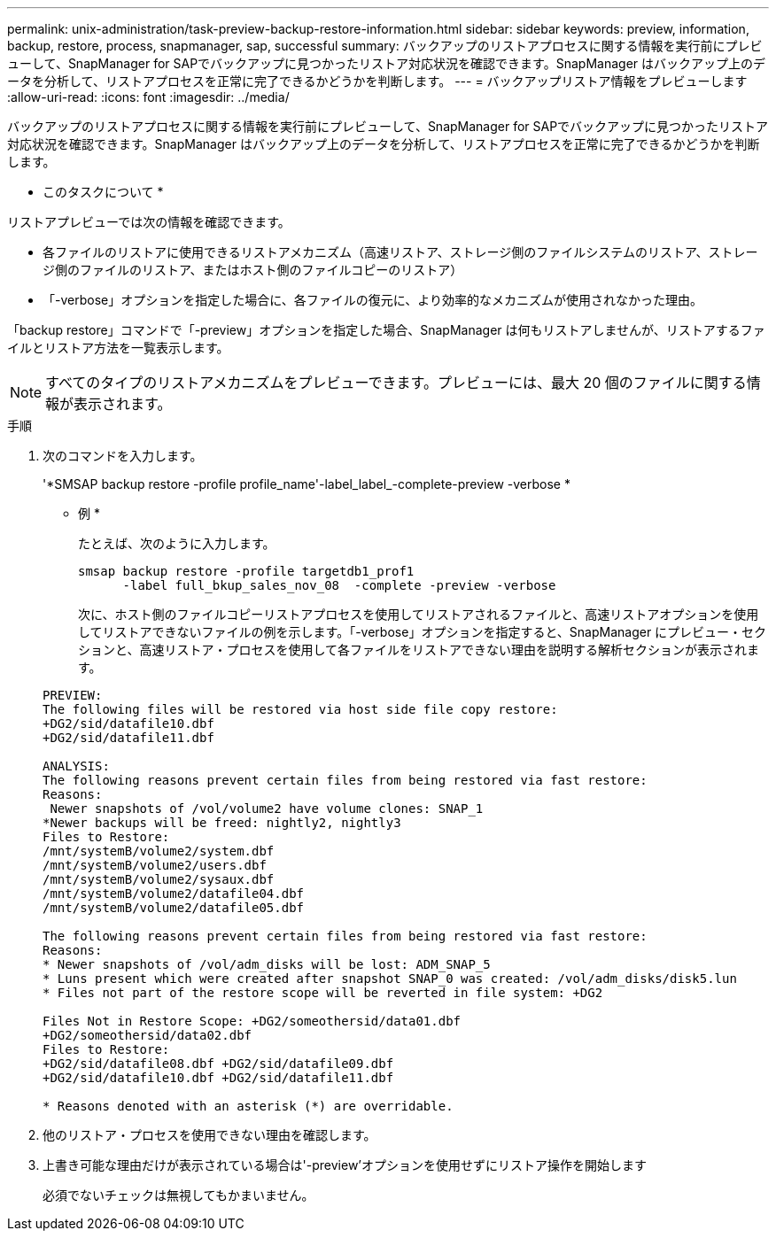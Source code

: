 ---
permalink: unix-administration/task-preview-backup-restore-information.html 
sidebar: sidebar 
keywords: preview, information, backup, restore, process, snapmanager, sap, successful 
summary: バックアップのリストアプロセスに関する情報を実行前にプレビューして、SnapManager for SAPでバックアップに見つかったリストア対応状況を確認できます。SnapManager はバックアップ上のデータを分析して、リストアプロセスを正常に完了できるかどうかを判断します。 
---
= バックアップリストア情報をプレビューします
:allow-uri-read: 
:icons: font
:imagesdir: ../media/


[role="lead"]
バックアップのリストアプロセスに関する情報を実行前にプレビューして、SnapManager for SAPでバックアップに見つかったリストア対応状況を確認できます。SnapManager はバックアップ上のデータを分析して、リストアプロセスを正常に完了できるかどうかを判断します。

* このタスクについて *

リストアプレビューでは次の情報を確認できます。

* 各ファイルのリストアに使用できるリストアメカニズム（高速リストア、ストレージ側のファイルシステムのリストア、ストレージ側のファイルのリストア、またはホスト側のファイルコピーのリストア）
* 「-verbose」オプションを指定した場合に、各ファイルの復元に、より効率的なメカニズムが使用されなかった理由。


「backup restore」コマンドで「-preview」オプションを指定した場合、SnapManager は何もリストアしませんが、リストアするファイルとリストア方法を一覧表示します。


NOTE: すべてのタイプのリストアメカニズムをプレビューできます。プレビューには、最大 20 個のファイルに関する情報が表示されます。

.手順
. 次のコマンドを入力します。
+
'*SMSAP backup restore -profile profile_name'-label_label_-complete-preview -verbose *

+
* 例 *

+
たとえば、次のように入力します。

+
[listing]
----
smsap backup restore -profile targetdb1_prof1
      -label full_bkup_sales_nov_08  -complete -preview -verbose
----
+
次に、ホスト側のファイルコピーリストアプロセスを使用してリストアされるファイルと、高速リストアオプションを使用してリストアできないファイルの例を示します。「-verbose」オプションを指定すると、SnapManager にプレビュー・セクションと、高速リストア・プロセスを使用して各ファイルをリストアできない理由を説明する解析セクションが表示されます。

+
[listing]
----
PREVIEW:
The following files will be restored via host side file copy restore:
+DG2/sid/datafile10.dbf
+DG2/sid/datafile11.dbf

ANALYSIS:
The following reasons prevent certain files from being restored via fast restore:
Reasons:
 Newer snapshots of /vol/volume2 have volume clones: SNAP_1
*Newer backups will be freed: nightly2, nightly3
Files to Restore:
/mnt/systemB/volume2/system.dbf
/mnt/systemB/volume2/users.dbf
/mnt/systemB/volume2/sysaux.dbf
/mnt/systemB/volume2/datafile04.dbf
/mnt/systemB/volume2/datafile05.dbf

The following reasons prevent certain files from being restored via fast restore:
Reasons:
* Newer snapshots of /vol/adm_disks will be lost: ADM_SNAP_5
* Luns present which were created after snapshot SNAP_0 was created: /vol/adm_disks/disk5.lun
* Files not part of the restore scope will be reverted in file system: +DG2

Files Not in Restore Scope: +DG2/someothersid/data01.dbf
+DG2/someothersid/data02.dbf
Files to Restore:
+DG2/sid/datafile08.dbf +DG2/sid/datafile09.dbf
+DG2/sid/datafile10.dbf +DG2/sid/datafile11.dbf

* Reasons denoted with an asterisk (*) are overridable.
----
. 他のリストア・プロセスを使用できない理由を確認します。
. 上書き可能な理由だけが表示されている場合は'-preview'オプションを使用せずにリストア操作を開始します
+
必須でないチェックは無視してもかまいません。


